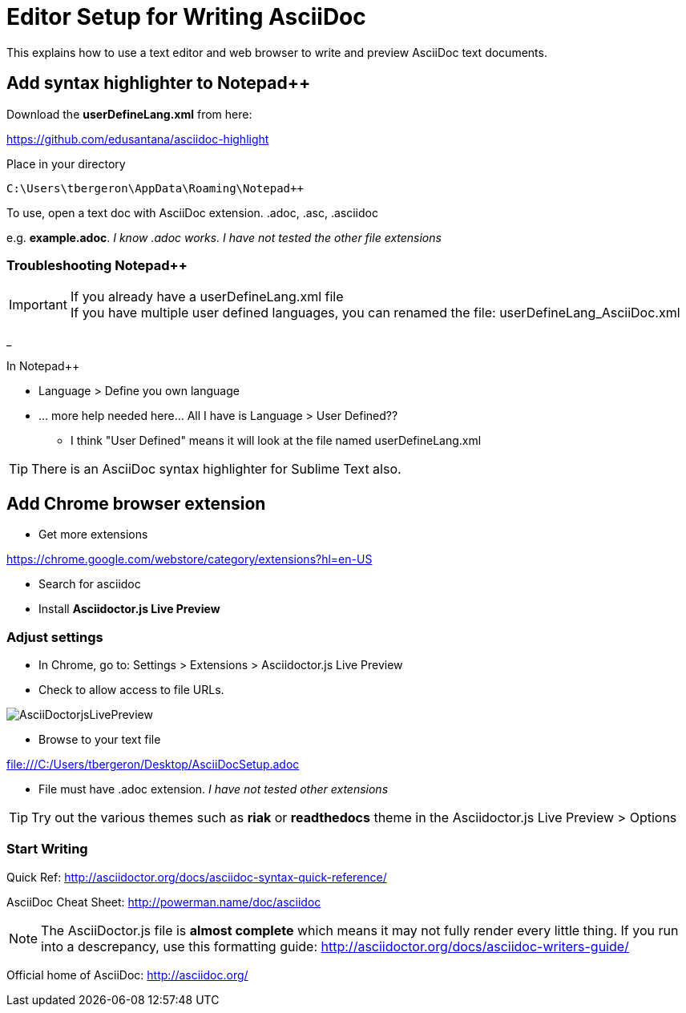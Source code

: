 = Editor Setup for Writing AsciiDoc
:icons: font
 

This explains how to use a text editor and web browser to write and preview AsciiDoc text documents.

 

 

== Add syntax highlighter to Notepad++

 
Download the *userDefineLang.xml* from here:

https://github.com/edusantana/asciidoc-highlight

 

Place in your directory

 C:\Users\tbergeron\AppData\Roaming\Notepad++

 

To use, open a text doc with AsciiDoc extension. .adoc, .asc, .asciidoc

 

e.g. *example.adoc*. _I know .adoc works. I have not tested the other file extensions_

 

=== Troubleshooting Notepad++

 

.If you already have a userDefineLang.xml file

IMPORTANT: If you have multiple user defined languages, you can renamed the file: userDefineLang_AsciiDoc.xml

_

 

.In Notepad++

* Language > Define you own language

* ... more help needed here... All I have is Language > User Defined??

** I think "User Defined" means it will look at the file named userDefineLang.xml

 

 

TIP: There is an AsciiDoc syntax highlighter for Sublime Text also.

 

 

== Add Chrome browser extension

 

* Get more extensions

https://chrome.google.com/webstore/category/extensions?hl=en-US

* Search for asciidoc

* Install *Asciidoctor.js Live Preview*

 

=== Adjust settings

 

* In Chrome, go to: Settings > Extensions > Asciidoctor.js Live Preview

* Check to allow access to file URLs.

 

image:file:///C:/Users/tbergeron/Desktop/AsciiDoctorjsLivePreview.png[]

 

* Browse to your text file

 

file:///C:/Users/tbergeron/Desktop/AsciiDocSetup.adoc

* File must have .adoc extension. _I have not tested other extensions_

 

 

TIP: Try out the various themes such as *riak* or *readthedocs* theme in the Asciidoctor.js Live Preview > Options

 

 

=== Start Writing

 

Quick Ref: http://asciidoctor.org/docs/asciidoc-syntax-quick-reference/

 

AsciiDoc Cheat Sheet: http://powerman.name/doc/asciidoc

 

 

 

NOTE: The AsciiDoctor.js file is *almost complete* which means it may not fully render every little thing. If you run into a descrepancy, use this formatting guide: http://asciidoctor.org/docs/asciidoc-writers-guide/

 

 

 

 

Official home of AsciiDoc: http://asciidoc.org/

 

 

 